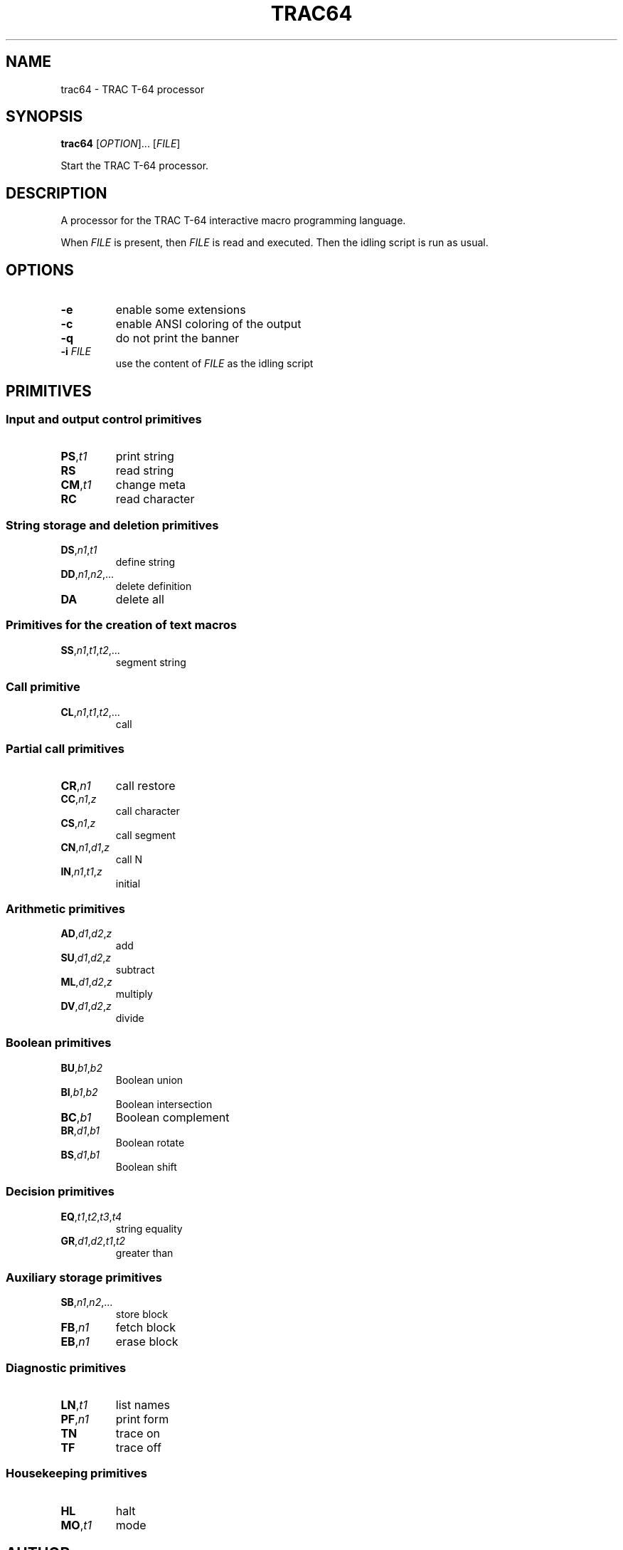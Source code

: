 .TH TRAC64 1 "5  March 2020" "TRAC T-64 1.0" "User Commands"
.SH NAME
trac64 \- TRAC T-64 processor

.SH SYNOPSIS
.B trac64
[\fI\,OPTION\/\fR]... [\fI\,FILE\/\fR]

Start the TRAC T-64 processor.

.SH DESCRIPTION

A processor for the TRAC T-64 interactive macro
programming language.

When \fI\,FILE\/\fR is present, then \fI\,FILE\/\fR is read and executed.
Then the idling script is run as usual.

.SH OPTIONS
.TP
\fB\-e\fR
enable some extensions
.TP
\fB\-c\fR
enable ANSI coloring of the output
.TP
\fB\-q\fR
do not print the banner
.TP
\fB\-i\fR \fI\,FILE\/\fR
use the content of \fI\,FILE\/\fR as the idling script

.SH PRIMITIVES

.SS Input and output control primitives

.TP
\fBPS\fR,\fIt1\fR
print string

.TP
\fBRS\fR
read string

.TP
\fBCM\fR,\fIt1\fR
change meta

.TP
\fBRC\fR
read character

.SS String storage and deletion primitives

.TP
\fBDS\fR,\fIn1\fR,\fIt1\fR
define string

.TP
\fBDD\fR,\fIn1\fR,\fIn2\fR,...
delete definition

.TP
\fBDA\fR
delete all

.SS Primitives for the creation of text macros

.TP
\fBSS\fR,\fIn1\fR,\fIt1\fR,\fIt2\fR,...
segment string

.SS Call primitive

.TP
\fBCL\fR,\fIn1\fR,\fIt1\fR,\fIt2\fR,...
call

.SS Partial call primitives

.TP
\fBCR\fR,\fIn1\fR
call restore

.TP
\fBCC\fR,\fIn1\fR,\fIz\fR
call character

.TP
\fBCS\fR,\fIn1\fR,\fIz\fR
call segment

.TP
\fBCN\fR,\fIn1\fR,\fId1\fR,\fIz\fR
call N

.TP
\fBIN\fR,\fIn1\fR,\fIt1\fR,\fIz\fR
initial

.SS Arithmetic primitives

.TP
\fBAD\fR,\fId1\fR,\fId2\fR,\fIz\fR
add

.TP
\fBSU\fR,\fId1\fR,\fId2\fR,\fIz\fR
subtract

.TP
\fBML\fR,\fId1\fR,\fId2\fR,\fIz\fR
multiply

.TP
\fBDV\fR,\fId1\fR,\fId2\fR,\fIz\fR
divide

.SS Boolean primitives

.TP
\fBBU\fR,\fIb1\fR,\fIb2\fR
Boolean union

.TP
\fBBI\fR,\fIb1\fR,\fIb2\fR
Boolean intersection

.TP
\fBBC\fR,\fIb1\fR
Boolean complement

.TP
\fBBR\fR,\fId1\fR,\fIb1\fR
Boolean rotate

.TP
\fBBS\fR,\fId1\fR,\fIb1\fR
Boolean shift

.SS Decision primitives

.TP
\fBEQ\fR,\fIt1\fR,\fIt2\fR,\fIt3\fR,\fIt4\fR
string equality

.TP
\fBGR\fR,\fId1\fR,\fId2\fR,\fIt1\fR,\fIt2\fR
greater than

.SS Auxiliary storage primitives

.TP
\fBSB\fR,\fIn1\fR,\fIn2\fR,...
store block

.TP
\fBFB\fR,\fIn1\fR
fetch block

.TP
\fBEB\fR,\fIn1\fR
erase block

.SS Diagnostic primitives

.TP
\fBLN\fR,\fIt1\fR
list names

.TP
\fBPF\fR,\fIn1\fR
print form

.TP
\fBTN\fR
trace on

.TP
\fBTF\fR
trace off

.SS Housekeeping primitives

.TP
\fBHL\fR
halt

.TP
\fBMO\fR,\fIt1\fR
mode

.SH AUTHOR
Written by Gérard Milmeister
